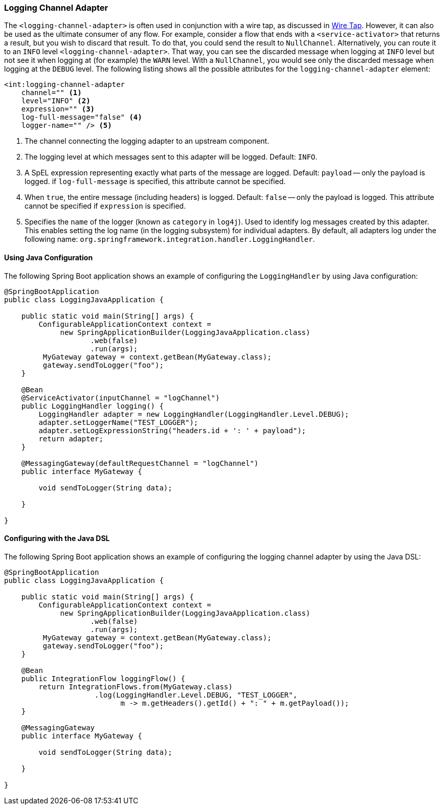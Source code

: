 [[logging-channel-adapter]]
=== Logging Channel Adapter

The `<logging-channel-adapter>` is often used in conjunction with a wire tap, as discussed in <<./channel.adoc#channel-wiretap,Wire Tap>>.
However, it can also be used as the ultimate consumer of any flow.
For example, consider a flow that ends with a `<service-activator>` that returns a result, but you wish to discard that result.
To do that, you could send the result to `NullChannel`.
Alternatively, you can route it to an `INFO` level `<logging-channel-adapter>`.
That way, you can see the discarded message when logging at `INFO` level but not see it when logging at (for example) the `WARN` level.
With a `NullChannel`, you would see only the discarded message when logging at the `DEBUG` level.
The following listing shows all the possible attributes for the `logging-channel-adapter` element:

====
[source, xml]
----

<int:logging-channel-adapter
    channel="" <1>
    level="INFO" <2>
    expression="" <3>
    log-full-message="false" <4>
    logger-name="" /> <5>

----
====

<1> The channel connecting the logging adapter to an upstream component.
<2> The logging level at which messages sent to this adapter will be logged.
Default: `INFO`.
<3> A SpEL expression representing exactly what parts of the message are logged.
Default: `payload` -- only the payload is logged.
if `log-full-message` is specified, this attribute cannot be specified.
<4> When `true`, the entire message (including headers) is logged.
Default: `false` -- only the payload is logged.
This attribute cannot be specified if `expression` is specified.
<5> Specifies the `name` of the logger (known as `category` in `log4j`).
Used to identify log messages created by this adapter.
This enables setting the log name (in the logging subsystem) for individual adapters.
By default, all adapters log under the following name: `org.springframework.integration.handler.LoggingHandler`.

==== Using Java Configuration

The following Spring Boot application shows an example of configuring the `LoggingHandler` by using Java configuration:

====
[source, java]
----
@SpringBootApplication
public class LoggingJavaApplication {

    public static void main(String[] args) {
        ConfigurableApplicationContext context =
             new SpringApplicationBuilder(LoggingJavaApplication.class)
                    .web(false)
                    .run(args);
         MyGateway gateway = context.getBean(MyGateway.class);
         gateway.sendToLogger("foo");
    }

    @Bean
    @ServiceActivator(inputChannel = "logChannel")
    public LoggingHandler logging() {
        LoggingHandler adapter = new LoggingHandler(LoggingHandler.Level.DEBUG);
        adapter.setLoggerName("TEST_LOGGER");
        adapter.setLogExpressionString("headers.id + ': ' + payload");
        return adapter;
    }

    @MessagingGateway(defaultRequestChannel = "logChannel")
    public interface MyGateway {

        void sendToLogger(String data);

    }

}
----
====

==== Configuring with the Java DSL

The following Spring Boot application shows an example of configuring the logging channel adapter by using the Java DSL:

====
[source, java]
----
@SpringBootApplication
public class LoggingJavaApplication {

    public static void main(String[] args) {
        ConfigurableApplicationContext context =
             new SpringApplicationBuilder(LoggingJavaApplication.class)
                    .web(false)
                    .run(args);
         MyGateway gateway = context.getBean(MyGateway.class);
         gateway.sendToLogger("foo");
    }

    @Bean
    public IntegrationFlow loggingFlow() {
        return IntegrationFlows.from(MyGateway.class)
                     .log(LoggingHandler.Level.DEBUG, "TEST_LOGGER",
                           m -> m.getHeaders().getId() + ": " + m.getPayload());
    }

    @MessagingGateway
    public interface MyGateway {

        void sendToLogger(String data);

    }

}
----
====

